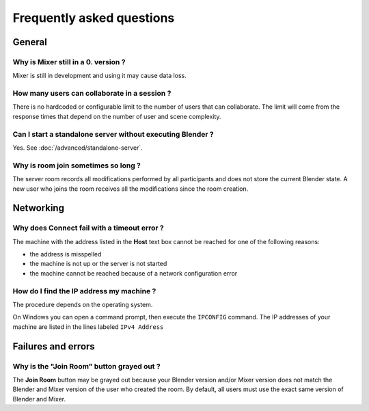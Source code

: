 Frequently asked questions
==========================

General
-------

Why is Mixer still in a 0. version ?
^^^^^^^^^^^^^^^^^^^^^^^^^^^^^^^^^^^^

Mixer is still in development and using it may cause data loss. 

..
    TODO
    Will files saved by all participants contain the same data ?
    ^^^^^^^^^^^^^^^^^^^^^^^^^^^^^^^^^^^^^^^^^^^^^^^^^^^^^^^^^^^^

    No

..
    TODO
    How does Mixer handle conflicting modifications ?
    ^^^^^^^^^^^^^^^^^^^^^^^^^^^^^^^^^^^^^^^^^^^^^^^^^

    Mixer currently handles only a few types of conflicting modifications, mainly

    * renaming datablocks with different names
    * linking 


How many users can collaborate in a session ?
^^^^^^^^^^^^^^^^^^^^^^^^^^^^^^^^^^^^^^^^^^^^^

There is no hardcoded or configurable limit to the number of users that can collaborate.
The limit will come from the response times that depend on the number of user and scene complexity.


Can I start a standalone server without executing Blender ?
^^^^^^^^^^^^^^^^^^^^^^^^^^^^^^^^^^^^^^^^^^^^^^^^^^^^^^^^^^^

Yes. See :doc:`/advanced/standalone-server`. 

Why is room join sometimes so long ?
^^^^^^^^^^^^^^^^^^^^^^^^^^^^^^^^^^^^

The server room records all modifications performed by all participants and does not store the current Blender state.
A new user who joins the room receives all the modifications since the room creation.

Networking
----------

Why does Connect fail with a timeout error ?
^^^^^^^^^^^^^^^^^^^^^^^^^^^^^^^^^^^^^^^^^^^^

The machine with the address listed in the **Host** text box cannot be reached for one of the following reasons:

* the address is misspelled
* the machine is not up or the server is not started
* the machine cannot be reached because of a network configuration error

.. _ip-address:

How do I find the IP address my machine ?
^^^^^^^^^^^^^^^^^^^^^^^^^^^^^^^^^^^^^^^^^

The procedure depends on the operating system.

On Windows you can open a command prompt, then execute the ``IPCONFIG`` command.
The IP addresses of your machine are listed in the lines labeled ``IPv4 Address``


.. _faq-failures:

Failures and errors
-------------------


Why is the "Join Room" button grayed out ?
^^^^^^^^^^^^^^^^^^^^^^^^^^^^^^^^^^^^^^^^^^

The **Join Room** button may be grayed out because your Blender version and/or Mixer version does not match
the Blender and Mixer version of the user who created the room.
By default, all users must use the exact same version of Blender and Mixer.

..
    TODO
    Blender has crashed. What happened ?
    ^^^^^^^^^^^^^^^^^^^^^^^^^^^^^^^^^^^^
